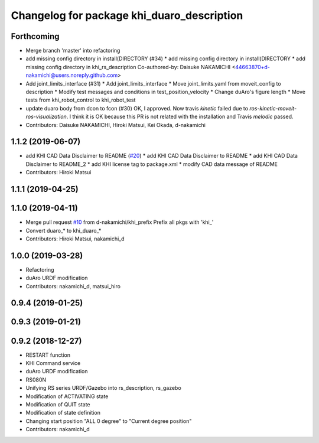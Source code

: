 ^^^^^^^^^^^^^^^^^^^^^^^^^^^^^^^^^^^^^^^
Changelog for package khi_duaro_description
^^^^^^^^^^^^^^^^^^^^^^^^^^^^^^^^^^^^^^^

Forthcoming
-----------
* Merge branch 'master' into refactoring
* add missing config directory in install(DIRECTORY (#34)
  * add missing config directory in install(DIRECTORY
  * add missing config directory in khi_rs_description
  Co-authored-by: Daisuke NAKAMICHI <44663870+d-nakamichi@users.noreply.github.com>
* Add joint_limits_interface (#31)
  * Add joint_limits_interface
  * Move joint_limits.yaml from moveit_config to description
  * Modify test messages and conditions in test_position_velocity
  * Change duAro's figure length
  * Move tests from khi_robot_control to khi_robot_test
* update duaro body from dcon to fcon (#30)
  OK, I approved.
  Now travis `kinetic` failed due to `ros-kinetic-moveit-ros-visualization`.
  I think it is OK because this PR is not related with the installation and Travis `melodic` passed.
* Contributors: Daisuke NAKAMICHI, Hiroki Matsui, Kei Okada, d-nakamichi

1.1.2 (2019-06-07)
------------------
* add KHI CAD Data Disclaimer to README (`#20 <https://github.com/Kawasaki-Robotics/khi_robot/issues/20>`_)
  * add KHI CAD Data Disclaimer to README
  * add KHI CAD Data Disclaimer to README_2
  * add KHI license tag to package.xml
  * modify CAD data message of README
* Contributors: Hiroki Matsui

1.1.1 (2019-04-25)
------------------

1.1.0 (2019-04-11)
------------------
* Merge pull request `#10 <https://github.com/Kawasaki-Robotics/khi_robot/issues/10>`_ from d-nakamichi/khi_prefix
  Prefix all pkgs with 'khi\_'
* Convert duaro\_* to khi_duaro\_*
* Contributors: Hiroki Matsui, nakamichi_d

1.0.0 (2019-03-28)
------------------
* Refactoring
* duAro URDF modification
* Contributors: nakamichi_d, matsui_hiro

0.9.4 (2019-01-25)
------------------

0.9.3 (2019-01-21)
------------------

0.9.2 (2018-12-27)
------------------
* RESTART function
* KHI Command service
* duAro URDF modification
* RS080N
* Unifying RS series URDF/Gazebo into rs_description, rs_gazebo
* Modification of ACTIVATING state
* Modification of QUIT state
* Modification of state definition
* Changing start position "ALL 0 degree" to "Current degree position"
* Contributors: nakamichi_d
